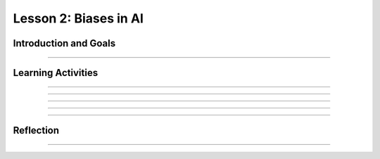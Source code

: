 .. raw:: html

   <div class="student-logo"> <img class="align-center" src="../_static/MobileCSP-AFE-logo-white.png" width="400px" alt="mobile csp and amazon future engineers logo on space background"/> </div>
   	<link rel="stylesheet" href="https://www.w3schools.com/w3css/4/w3.css">
   	<div align-center class="w3-show-inline-block">
		<div class="w3-bar w3-light-grey">
		<table style="width:100%">
			<tr>
			<td style="width:20%"><a href="../index.html" class="w3-bar-item w3-button">Alexa in Space Overview</a></td>
			<td style="width:20%"><a href="01-01-stu-intro-to-ai-and-alexa.html" class="w3-bar-item w3-button">Lesson 1: Intro to AI and Alexa</a></td>
			<td style="width:20%"><a href="01-02-stu-biases-in-ai.html" class="w3-bar-item w3-button w3-dark-grey">Lesson 2: Biases in AI</a></td>
			<td style="width:20%"><a href="01-03-stu-ai-in-space-travel.html" class="w3-bar-item w3-button">Lesson 3: AI in Space Travel</a></td>
			<td style="width:20%"><a href="01-04-stu-artemis-alexa.html" class="w3-bar-item w3-button">Lesson 4: Artemis Brings Alexa</a></td>
			</tr>
		</table>
		</div>
	</div>
   
Lesson 2: Biases in AI
==========================================

.. raw:: html

    <style>    td { text-align: left; padding: 5px;}</style>


.. raw:: html

        <div class="MCSP-lesson-content">
    <script>
      $(document).ready(function() {
        
        generateSummary(EKmapping['A.02']); 
        generateHovers();
    
        Tipped.create('.vocab', function(element) {
        var vocab = $(element).data('id');
        return vocabulary[vocab];
          }, {
            cache: false,
              position: 'topleft'
              });
      });
    </script>
    <p id="est-length" aria-label="time estimate icon"><b>Time Estimate: 45 minutes</b></p>
 
Introduction and Goals
-----------------------

.. raw:: html

    <p>Can a computer that uses AI be biased? Yes, even though computers are machines, they are not free from the <span class="hover vocab yui-wk-div" data-id="bias">bias</span> of the people who program them and the input data generated by humans. In this lesson, you will learn about AI <span class="hover vocab yui-wk-div" data-id="bias">bias</span> and some ways to reduce or eliminate biases in your programs.</p>
    	
    <p><strong>Learning Goals:</strong> At the end of this lesson, you will be able to:</p>
    <ul>
    	<li>Discuss how technology that use AI have biases.</li>
		  <li>Identify wake words, intents, and utterances of existing Alexa skills built in MIT App Inventor.</li>
    </ul>
    
    <p><strong>Language Goals:</strong> At the end of this lesson, you will be able to:</p>
    <ul>
      <li>Describe in writing benefits of using Alexa during space travel.</li> 
      <li>Explain in writing the importance of identifying and addressing bias in AI.</li>

    </ul>

::::::::::::::::::

Learning Activities
--------------------

.. raw:: html

	
	<h3>Discussion: Introduction</h3>
	<p>In this lesson, you will be exploring the concept of <span class="hover vocab yui-wk-div" data-id="bias">biases</span> in AI. This video will provide an anecdote of how biases can be introduced in computer devices. As you watch, write down some issues you have heard about Voice AI (like Amazon Alexa or Apple Siri).</p>

	
.. youtube:: nwPtcqcqz00
	:width: 560
	:height: 315
	:align: center

::::::::::::::::::

.. raw:: html

	<h3>Discussion: Biases in Computer Science</h3>
	<p>Computing innovations can have the same <span class="hover vocab yui-wk-div" data-id="bias">biases</span> as people because of the way the algorithms are written. This can be a problem when the computer is used for things like medicine, business, and science. The programmers need to try to reduce the <span class="hover vocab yui-wk-div" data-id="bias">bias</span> in the algorithms to make sure that computing innovations do not discriminate against groups of people. In this video, you will see more examples of algorithmic <span class="hover vocab yui-wk-div" data-id="bias">bias</span>. As you watch, think about some ways that you could combat biases.
	
	
.. youtube:: bWOUw8omUVg
	:width: 560
	:height: 315
	:align: center

::::::::::::::::::

.. raw:: html
	
	<h3>Activity: Good Morning, Space!</h3>
    <p>In this activity, you will explore the App Inventor interface by using and modifying a pre-built Alexa skill. Before going to the interface, review the steps of the Alexa dialogue.</p>
    
.. tabbed:: alexa-tabgroup-1-2

	.. tab:: Example Dialogue

		.. raw:: html
		
			<p>This is an example of a dialogue with Alexa. Sarah wants Alexa to turn on the lights.</p>
			<img src="../_static/assets/img/alexaDialogue1.png" alt="Alexa, can you turn up the lights?" "Ok, Sarah, I will turn the lights on" />

	.. tab:: Wake Word

		.. raw:: html
		
			<p>The <strong>wake word</strong> is a word that causes the device to begin recording a user's request. In this example, Sarah uses <strong>Alexa</strong> as the wake word.</p> 
			<img src="../_static/assets/img/alexaDialogue2.png" alt="Alexa, can you turn up the lights?" "Ok, Sarah, I will turn the lights on" />

	.. tab:: Utterence

		.. raw:: html
			
			<p>The <strong>utterance</strong> is the command or question a user will speak to trigger a specific action as part of the skill. Sarah uses turn up the lights to indicate that she wants the lights to turn on.</p>
			<img src="../_static/assets/img/alexaDialogue3.png" alt="Alexa, can you turn up the lights?" "Ok, Sarah, I will turn the lights on" />

	.. tab:: Intent

		.. raw:: html
		
			<p>The <strong>intent</strong> is the desired response. Sarah wanted Alexa to <strong>turn on the lights</strong> - this is Sarah’s intent. Along with turning on the lights, Alexa responded saying the intent.</p>
			<img src="../_static/assets/img/alexaDialogue4.png" alt="Alexa, can you turn up the lights?" "Ok, Sarah, I will turn the lights on" />
			
.. raw:: html
	
	<p>Now that you have reviewed wake word, utterance, and intent, <a href="http://space.appinventor.mit.edu/">open Alexa’s App Inventor</a> and log in with your Google account.</p>
	<p>Next, you will need to <a href="https://alexa.appinventor.mit.edu/?a=1#5365847983915008">open the Good Morning, Space skill</a>. Follow along with your teacher to explore the interface.

::::::::::::::::::

.. raw:: html

    <h3>Check for Understand: Good Morning Space</h3>
    
    <p>After identifying the wake word, utterances, and intent of the Good Morning, Space skill, answer the following questions.</p>
    
.. shortanswer:: alexa-2-2-1
    
	What was the wake word used in the Good Morning, Space skill?
	
.. mchoice:: alexa-2-2-2
    :random:
    :practice: T
    :answer_a: say hi 
    :feedback_a: "say hi" was an utterance used on this skill 
    :answer_b: say good morning space
    :feedback_b: That's correct - great job!
    :answer_c: say good morning
    :feedback_c: "say good morning" was an utterance used on this skill
    :answer_d: say hello
    :feedback_d: "say hello" was an utterance used on this skill
    :correct: b

    Which of the following was not an utterance used in the Good Morning, Space skill?
    
.. shortanswer:: alexa-2-2-3

  What is the intent of the Good Morning, Space skill?

::::::::::::::::::

.. raw:: html

    <h3>Activity: Modifying Good Morning, Space!</h3>
    <p>In the previous activity, you explored the components of the Alexa skill, Good Morning, Space! Now that you have been introduced to the App Inventor interface, try modifying the program. Can you change the utterance? How about the response from Alexa? Don’t be afraid of breaking the skill - you can always get a fresh copy.</p>
    
.. shortanswer:: alexa-2-2-4
	
	What did you modify about the skill?
		
.. shortanswer:: alexa-2-2-5
	
	Did you encounter any challenges? If so, what did you do?

::::::::::::::::::

Reflection
-------------------------------

.. raw:: html

	<p>In the next lesson, you will help build another Alexa skill and learn more about the Artemis space program. explore how AI is currently being used in space and some of the ways it could be used in the future. For now, reflect on what you have learned in this lesson.</p>
	
.. shortanswer:: alexa-2-2-6
		
	Why is it important to recognize and address bias in AI?
		
.. shortanswer:: alexa-2-2-7
		
	As you supply more information to Alexa, what types of biases might you unintentionally “teach” it?

.. shortanswer:: alexa-2-2-8
	
	List 3 possible benefits of using an Alexa while traveling in space.

::::::::::::::::::